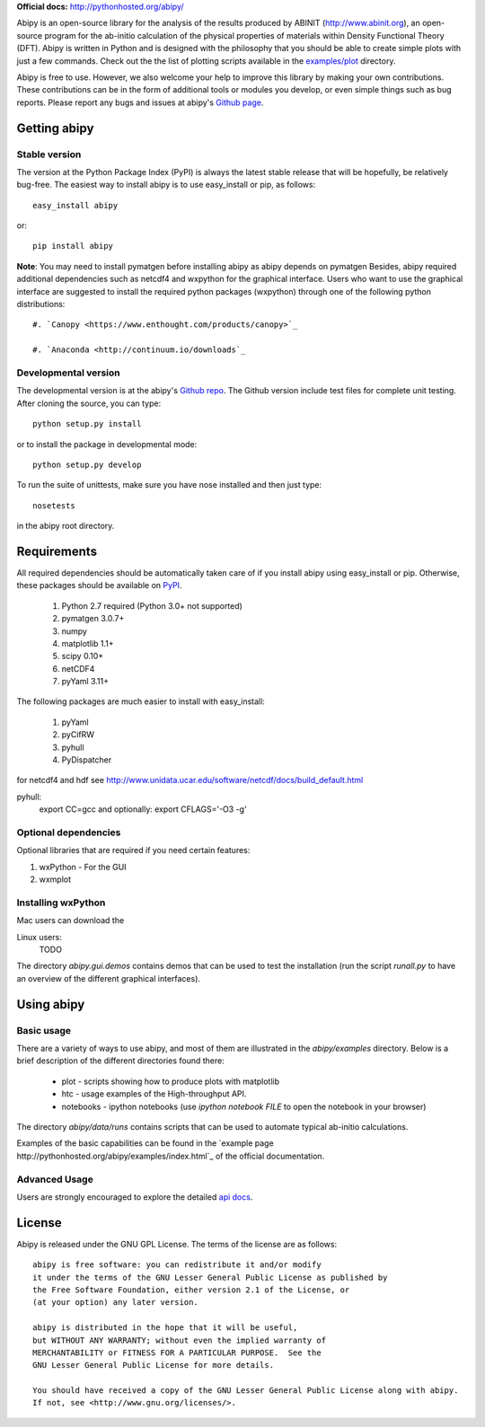 **Official docs:** http://pythonhosted.org/abipy/

Abipy is an open-source library for the analysis of the results produced by ABINIT (http://www.abinit.org), 
an open-source program for the ab-initio calculation of the physical properties of materials 
within Density Functional Theory (DFT).
Abipy is written in Python and is designed with the philosophy that you should be able to create 
simple plots with just a few commands.
Check out the the list of plotting scripts available in the 
`examples/plot <http://pythonhosted.org/abipy/examples/plot/index.html>`_ directory.

Abipy is free to use. However, we also welcome your help to improve this library by making your own contributions.  
These contributions can be in the form of additional tools or modules you develop, or even simple things 
such as bug reports. 
Please report any bugs and issues at abipy's `Github page <https://github.com/gmatteo/abipy>`_. 

Getting abipy
=============

Stable version
--------------

The version at the Python Package Index (PyPI) is always the latest stable
release that will be hopefully, be relatively bug-free. 
The easiest way to install abipy is to use easy_install or pip, as follows::

    easy_install abipy

or::

    pip install abipy


**Note**: You may need to install pymatgen before installing abipy as abipy depends on pymatgen 
Besides, abipy required additional dependencies such as netcdf4 and wxpython for the graphical interface.
Users who want to use the graphical interface are suggested to install the required python packages (wxpython)
through one of the following python distributions::

    #. `Canopy <https://www.enthought.com/products/canopy>`_

    #. `Anaconda <http://continuum.io/downloads`_


Developmental version
---------------------

The developmental version is at the abipy's `Github repo <https://github.com/gmatteo/abipy>`_. 
The Github version include test files for complete unit testing. 
After cloning the source, you can type::

    python setup.py install

or to install the package in developmental mode::

    python setup.py develop

To run the suite of unittests, make sure you have nose installed and then just type::

    nosetests

in the abipy root directory.


Requirements
============

All required dependencies should be automatically taken care of if you install abipy using easy_install or pip. 
Otherwise, these packages should be available on `PyPI <http://pypi.python.org>`_.

  #. Python 2.7 required (Python 3.0+ not supported) 
  #. pymatgen 3.0.7+
  #. numpy 
  #. matplotlib 1.1+
  #. scipy 0.10+
  #. netCDF4
  #. pyYaml 3.11+

The following packages are much easier to install with easy_install:

  #. pyYaml
  #. pyCifRW
  #. pyhull
  #. PyDispatcher

for netcdf4 and hdf see http://www.unidata.ucar.edu/software/netcdf/docs/build_default.html


pyhull:
 export CC=gcc 
 and optionally:
 export CFLAGS='-O3 -g' 


Optional dependencies
---------------------

Optional libraries that are required if you need certain features:

1. wxPython - For the GUI 
2. wxmplot

Installing wxPython
-------------------

Mac users can download the

Linux users:
    TODO

The directory `abipy.gui.demos` contains demos that can be used to test the installation 
(run the script `runall.py` to have an overview of the different graphical interfaces).


Using abipy
===========

Basic usage
-----------

There are a variety of ways to use abipy, and most of them are illustrated in the `abipy/examples` directory.
Below is a brief description of the different directories found there:

  * plot - scripts showing how to produce plots with matplotlib

  * htc -  usage examples of the High-throughput API.

  * notebooks - ipython notebooks 
    (use `ipython notebook FILE` to open the notebook in your browser)

The directory `abipy/data/runs` contains scripts that can be used to automate typical ab-initio calculations.

Examples of the basic capabilities can be found in the 
`example page http://pythonhosted.org/abipy/examples/index.html`_ of the  official documentation.

Advanced Usage
--------------

Users are strongly encouraged to explore the detailed `api docs <http://pythonhosted.org/abipy/api/index.html>`_.

License
=======

Abipy is released under the GNU GPL License. The terms of the license are as follows::

    abipy is free software: you can redistribute it and/or modify
    it under the terms of the GNU Lesser General Public License as published by
    the Free Software Foundation, either version 2.1 of the License, or
    (at your option) any later version.

    abipy is distributed in the hope that it will be useful,
    but WITHOUT ANY WARRANTY; without even the implied warranty of
    MERCHANTABILITY or FITNESS FOR A PARTICULAR PURPOSE.  See the
    GNU Lesser General Public License for more details.

    You should have received a copy of the GNU Lesser General Public License along with abipy.  
    If not, see <http://www.gnu.org/licenses/>.
